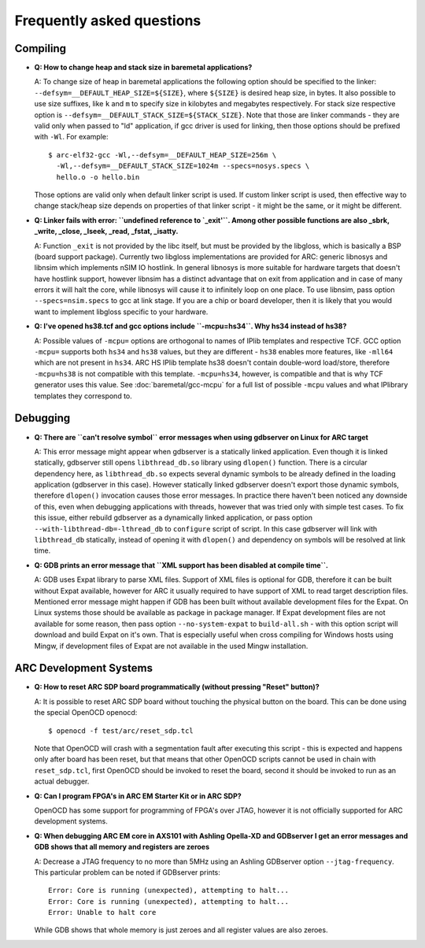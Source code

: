 Frequently asked questions
==========================

Compiling
---------

* **Q: How to change heap and stack size in baremetal applications?**

  A: To change size of heap in baremetal applications the following option
  should be specified to the linker: ``--defsym=__DEFAULT_HEAP_SIZE=${SIZE}``,
  where ``${SIZE}`` is desired heap size, in bytes. It also possible to use
  size suffixes, like ``k`` and ``m`` to specify size in kilobytes and
  megabytes respectively. For stack size respective option is
  ``--defsym=__DEFAULT_STACK_SIZE=${STACK_SIZE}``. Note that those are linker
  commands - they are valid only when passed to "ld" application, if gcc driver
  is used for linking, then those options should be prefixed with ``-Wl``. For
  example::

    $ arc-elf32-gcc -Wl,--defsym=__DEFAULT_HEAP_SIZE=256m \
      -Wl,--defsym=__DEFAULT_STACK_SIZE=1024m --specs=nosys.specs \
      hello.o -o hello.bin

  Those options are valid only when default linker script is used. If custom
  linker script is used, then effective way to change stack/heap size depends
  on properties of that linker script - it might be the same, or it might be
  different.

* **Q: Linker fails with error: ``undefined reference to `_exit'``. Among other
  possible functions are also _sbrk, _write, _close, _lseek, _read, _fstat,
  _isatty.**

  A: Function ``_exit`` is not provided by the libc itself, but must be
  provided by the libgloss, which is basically a BSP (board support package).
  Currently two libgloss implementations are provided for ARC: generic libnosys
  and libnsim which implements nSIM IO hostlink. In general libnosys is more
  suitable for hardware targets that doesn't have hostlink support, however
  libnsim has a distinct advantage that on exit from application and in case of
  many errors it will halt the core, while libnosys will cause it to infinitely
  loop on one place. To use libnsim, pass option ``--specs=nsim.specs`` to gcc
  at link stage. If you are a chip or board developer, then it is likely that
  you would want to implement libgloss specific to your hardware.

* **Q: I've opened hs38.tcf and gcc options include ``-mcpu=hs34``. Why hs34
  instead of hs38?**

  A: Possible values of ``-mcpu=`` options are orthogonal to names of IPlib
  templates and respective TCF. GCC option ``-mcpu=`` supports both ``hs34``
  and ``hs38`` values, but they are different - ``hs38`` enables more features,
  like ``-mll64`` which are not present in ``hs34``. ARC HS IPlib template hs38
  doesn't contain double-word load/store, therefore ``-mcpu=hs38`` is not
  compatible with this template. ``-mcpu=hs34``, however, is compatible and
  that is why TCF generator uses this value. See :doc:`baremetal/gcc-mcpu` for
  a full list of possible ``-mcpu`` values and what IPlibrary templates they
  correspond to.

Debugging
---------

* **Q: There are ``can't resolve symbol`` error messages when using gdbserver
  on Linux for ARC target**

  A: This error message might appear when gdbserver is a statically linked
  application. Even though it is linked statically, gdbserver still opens
  ``libthread_db.so`` library using ``dlopen()`` function. There is a circular
  dependency here, as ``libthread_db.so`` expects several dynamic symbols to be
  already defined in the loading application (gdbserver in this case). However
  statically linked gdbserver doesn't export those dynamic symbols, therefore
  ``dlopen()`` invocation causes those error messages. In practice there
  haven't been noticed any downside of this, even when debugging applications
  with threads, however that was tried only with simple test cases. To fix this
  issue, either rebuild gdbserver as a dynamically linked application, or pass
  option ``--with-libthread-db=-lthread_db`` to ``configure`` script of script.
  In this case gdbserver will link with ``libthread_db`` statically, instead of
  opening it with ``dlopen()`` and dependency on symbols will be resolved at
  link time.

* **Q: GDB prints an error message that ``XML support has been disabled at
  compile time``.**

  A: GDB uses Expat library to parse XML files. Support of XML files is
  optional for GDB, therefore it can be built without Expat available, however
  for ARC it usually required to have support of XML to read target description
  files. Mentioned error message might happen if GDB has been built without
  available development files for the Expat. On Linux systems those should be
  available as package in package manager. If Expat development files are not
  available for some reason, then pass option ``--no-system-expat`` to
  ``build-all.sh`` - with this option script will download and build Expat on
  it's own. That is especially useful when cross compiling for Windows hosts
  using Mingw, if development files of Expat are not available in the used
  Mingw installation.


ARC Development Systems
-----------------------

* **Q: How to reset ARC SDP board programmatically (without pressing "Reset"
  button)?**

  A: It is possible to reset ARC SDP board without touching the physical button
  on the board. This can be done using the special OpenOCD openocd::

      $ openocd -f test/arc/reset_sdp.tcl

  Note that OpenOCD will crash with a segmentation fault after executing this
  script - this is expected and happens only after board has been reset, but
  that means that other OpenOCD scripts cannot be used in chain with
  ``reset_sdp.tcl``, first OpenOCD should be invoked to reset the board, second
  it should be invoked to run as an actual debugger.

* **Q: Can I program FPGA's in ARC EM Starter Kit or in ARC SDP?**

  OpenOCD has some support for programming of FPGA's over JTAG, however it is
  not officially supported for ARC development systems.

* **Q: When debugging ARC EM core in AXS101 with Ashling Opella-XD and
  GDBserver I get an error messages and GDB shows that all memory and registers
  are zeroes**

  A: Decrease a JTAG frequency to no more than 5MHz using an Ashling GDBserver
  option ``--jtag-frequency``. This particular problem can be noted if
  GDBserver prints::

      Error: Core is running (unexpected), attempting to halt...
      Error: Core is running (unexpected), attempting to halt...
      Error: Unable to halt core

  While GDB shows that whole memory is just zeroes and all register values are
  also zeroes.